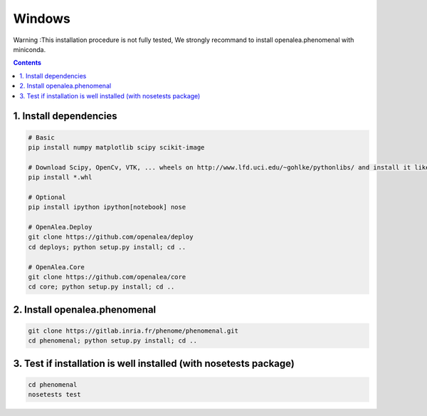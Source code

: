 =======
Windows
=======

Warning :This installation procedure is not fully tested, We strongly
recommand to install openalea.phenomenal with miniconda.

.. contents::

-----------------------
1. Install dependencies
-----------------------

.. code:: shell

    # Basic
    pip install numpy matplotlib scipy scikit-image

    # Download Scipy, OpenCv, VTK, ... wheels on http://www.lfd.uci.edu/~gohlke/pythonlibs/ and install it like this :
    pip install *.whl

    # Optional
    pip install ipython ipython[notebook] nose

    # OpenAlea.Deploy
    git clone https://github.com/openalea/deploy
    cd deploys; python setup.py install; cd ..

    # OpenAlea.Core
    git clone https://github.com/openalea/core
    cd core; python setup.py install; cd ..

------------------------------
2. Install openalea.phenomenal
------------------------------

.. code:: shell

    git clone https://gitlab.inria.fr/phenome/phenomenal.git
    cd phenomenal; python setup.py install; cd ..

------------------------------------------------------------------
3. Test if installation is well installed (with nosetests package)
------------------------------------------------------------------

.. code:: shell

    cd phenomenal
    nosetests test
